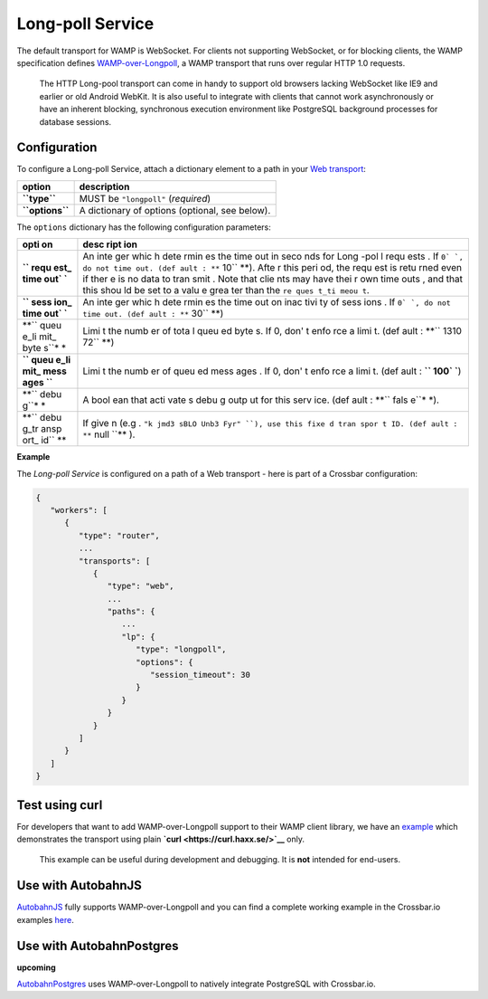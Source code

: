 Long-poll Service
=================

The default transport for WAMP is WebSocket. For clients not supporting
WebSocket, or for blocking clients, the WAMP specification defines
`WAMP-over-Longpoll <https://github.com/wamp-proto/wamp-proto/blob/master/rfc/text/advanced/ap_transport_http_longpoll.md>`__,
a WAMP transport that runs over regular HTTP 1.0 requests.

    The HTTP Long-pool transport can come in handy to support old
    browsers lacking WebSocket like IE9 and earlier or old Android
    WebKit. It is also useful to integrate with clients that cannot work
    asynchronously or have an inherent blocking, synchronous execution
    environment like PostgreSQL background processes for database
    sessions.

Configuration
-------------

To configure a Long-poll Service, attach a dictionary element to a path
in your `Web transport <Web%20Transport%20and%20Services>`__:

+-------------------+--------------------------------------------------+
| option            | description                                      |
+===================+==================================================+
| **``type``**      | MUST be ``"longpoll"`` (*required*)              |
+-------------------+--------------------------------------------------+
| **``options``**   | A dictionary of options (optional, see below).   |
+-------------------+--------------------------------------------------+

The ``options`` dictionary has the following configuration parameters:

+------+------+
| opti | desc |
| on   | ript |
|      | ion  |
+======+======+
| **`` | An   |
| requ | inte |
| est_ | ger  |
| time | whic |
| out` | h    |
| `**  | dete |
|      | rmin |
|      | es   |
|      | the  |
|      | time |
|      | out  |
|      | in   |
|      | seco |
|      | nds  |
|      | for  |
|      | Long |
|      | -pol |
|      | l    |
|      | requ |
|      | ests |
|      | .    |
|      | If   |
|      | ``0` |
|      | `,   |
|      | do   |
|      | not  |
|      | time |
|      | out. |
|      | (def |
|      | ault |
|      | :    |
|      | **`` |
|      | 10`` |
|      | **). |
|      | Afte |
|      | r    |
|      | this |
|      | peri |
|      | od,  |
|      | the  |
|      | requ |
|      | est  |
|      | is   |
|      | retu |
|      | rned |
|      | even |
|      | if   |
|      | ther |
|      | e    |
|      | is   |
|      | no   |
|      | data |
|      | to   |
|      | tran |
|      | smit |
|      | .    |
|      | Note |
|      | that |
|      | clie |
|      | nts  |
|      | may  |
|      | have |
|      | thei |
|      | r    |
|      | own  |
|      | time |
|      | outs |
|      | ,    |
|      | and  |
|      | that |
|      | this |
|      | shou |
|      | ld   |
|      | be   |
|      | set  |
|      | to a |
|      | valu |
|      | e    |
|      | grea |
|      | ter  |
|      | than |
|      | the  |
|      | ``re |
|      | ques |
|      | t_ti |
|      | meou |
|      | t``. |
+------+------+
| **`` | An   |
| sess | inte |
| ion_ | ger  |
| time | whic |
| out` | h    |
| `**  | dete |
|      | rmin |
|      | es   |
|      | the  |
|      | time |
|      | out  |
|      | on   |
|      | inac |
|      | tivi |
|      | ty   |
|      | of   |
|      | sess |
|      | ions |
|      | .    |
|      | If   |
|      | ``0` |
|      | `,   |
|      | do   |
|      | not  |
|      | time |
|      | out. |
|      | (def |
|      | ault |
|      | :    |
|      | **`` |
|      | 30`` |
|      | **)  |
+------+------+
| **`` | Limi |
| queu | t    |
| e_li | the  |
| mit_ | numb |
| byte | er   |
| s``* | of   |
| *    | tota |
|      | l    |
|      | queu |
|      | ed   |
|      | byte |
|      | s.   |
|      | If   |
|      | 0,   |
|      | don' |
|      | t    |
|      | enfo |
|      | rce  |
|      | a    |
|      | limi |
|      | t.   |
|      | (def |
|      | ault |
|      | :    |
|      | **`` |
|      | 1310 |
|      | 72`` |
|      | **)  |
+------+------+
| **`` | Limi |
| queu | t    |
| e_li | the  |
| mit_ | numb |
| mess | er   |
| ages | of   |
| ``** | queu |
|      | ed   |
|      | mess |
|      | ages |
|      | .    |
|      | If   |
|      | 0,   |
|      | don' |
|      | t    |
|      | enfo |
|      | rce  |
|      | a    |
|      | limi |
|      | t.   |
|      | (def |
|      | ault |
|      | :    |
|      | **`` |
|      | 100` |
|      | `**) |
+------+------+
| **`` | A    |
| debu | bool |
| g``* | ean  |
| *    | that |
|      | acti |
|      | vate |
|      | s    |
|      | debu |
|      | g    |
|      | outp |
|      | ut   |
|      | for  |
|      | this |
|      | serv |
|      | ice. |
|      | (def |
|      | ault |
|      | :    |
|      | **`` |
|      | fals |
|      | e``* |
|      | *).  |
+------+------+
| **`` | If   |
| debu | give |
| g_tr | n    |
| ansp | (e.g |
| ort_ | .    |
| id`` | ``"k |
| **   | jmd3 |
|      | sBLO |
|      | Unb3 |
|      | Fyr" |
|      | ``), |
|      | use  |
|      | this |
|      | fixe |
|      | d    |
|      | tran |
|      | spor |
|      | t    |
|      | ID.  |
|      | (def |
|      | ault |
|      | :    |
|      | **`` |
|      | null |
|      | ``** |
|      | ).   |
+------+------+

**Example**

The *Long-poll Service* is configured on a path of a Web transport -
here is part of a Crossbar configuration:

.. code:: javascript

    {
       "workers": [
          {
             "type": "router",
             ...
             "transports": [
                {
                   "type": "web",
                   ...
                   "paths": {
                      ...
                      "lp": {
                         "type": "longpoll",
                         "options": {
                            "session_timeout": 30
                         }
                      }
                   }
                }
             ]
          }
       ]
    }

Test using curl
---------------

For developers that want to add WAMP-over-Longpoll support to their WAMP
client library, we have an
`example <https://github.com/crossbario/crossbarexamples/tree/master/longpoll_curl>`__
which demonstrates the transport using plain
**`curl <https://curl.haxx.se/>`__** only.

    This example can be useful during development and debugging. It is
    **not** intended for end-users.

Use with AutobahnJS
-------------------

`AutobahnJS <https://github.com/crossbario/autobahn-js>`__ fully
supports WAMP-over-Longpoll and you can find a complete working example
in the Crossbar.io examples
`here <https://github.com/crossbario/crossbarexamples/tree/master/longpoll>`__.

Use with AutobahnPostgres
-------------------------

**upcoming**

`AutobahnPostgres <https://github.com/crossbario/autobahn-postgres>`__
uses WAMP-over-Longpoll to natively integrate PostgreSQL with
Crossbar.io.
